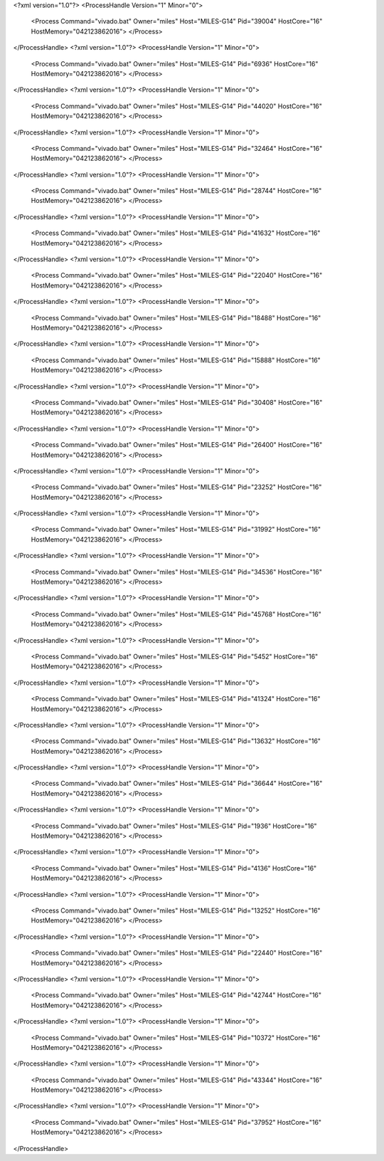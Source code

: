 <?xml version="1.0"?>
<ProcessHandle Version="1" Minor="0">
    <Process Command="vivado.bat" Owner="miles" Host="MILES-G14" Pid="39004" HostCore="16" HostMemory="042123862016">
    </Process>
</ProcessHandle>
<?xml version="1.0"?>
<ProcessHandle Version="1" Minor="0">
    <Process Command="vivado.bat" Owner="miles" Host="MILES-G14" Pid="6936" HostCore="16" HostMemory="042123862016">
    </Process>
</ProcessHandle>
<?xml version="1.0"?>
<ProcessHandle Version="1" Minor="0">
    <Process Command="vivado.bat" Owner="miles" Host="MILES-G14" Pid="44020" HostCore="16" HostMemory="042123862016">
    </Process>
</ProcessHandle>
<?xml version="1.0"?>
<ProcessHandle Version="1" Minor="0">
    <Process Command="vivado.bat" Owner="miles" Host="MILES-G14" Pid="32464" HostCore="16" HostMemory="042123862016">
    </Process>
</ProcessHandle>
<?xml version="1.0"?>
<ProcessHandle Version="1" Minor="0">
    <Process Command="vivado.bat" Owner="miles" Host="MILES-G14" Pid="28744" HostCore="16" HostMemory="042123862016">
    </Process>
</ProcessHandle>
<?xml version="1.0"?>
<ProcessHandle Version="1" Minor="0">
    <Process Command="vivado.bat" Owner="miles" Host="MILES-G14" Pid="41632" HostCore="16" HostMemory="042123862016">
    </Process>
</ProcessHandle>
<?xml version="1.0"?>
<ProcessHandle Version="1" Minor="0">
    <Process Command="vivado.bat" Owner="miles" Host="MILES-G14" Pid="22040" HostCore="16" HostMemory="042123862016">
    </Process>
</ProcessHandle>
<?xml version="1.0"?>
<ProcessHandle Version="1" Minor="0">
    <Process Command="vivado.bat" Owner="miles" Host="MILES-G14" Pid="18488" HostCore="16" HostMemory="042123862016">
    </Process>
</ProcessHandle>
<?xml version="1.0"?>
<ProcessHandle Version="1" Minor="0">
    <Process Command="vivado.bat" Owner="miles" Host="MILES-G14" Pid="15888" HostCore="16" HostMemory="042123862016">
    </Process>
</ProcessHandle>
<?xml version="1.0"?>
<ProcessHandle Version="1" Minor="0">
    <Process Command="vivado.bat" Owner="miles" Host="MILES-G14" Pid="30408" HostCore="16" HostMemory="042123862016">
    </Process>
</ProcessHandle>
<?xml version="1.0"?>
<ProcessHandle Version="1" Minor="0">
    <Process Command="vivado.bat" Owner="miles" Host="MILES-G14" Pid="26400" HostCore="16" HostMemory="042123862016">
    </Process>
</ProcessHandle>
<?xml version="1.0"?>
<ProcessHandle Version="1" Minor="0">
    <Process Command="vivado.bat" Owner="miles" Host="MILES-G14" Pid="23252" HostCore="16" HostMemory="042123862016">
    </Process>
</ProcessHandle>
<?xml version="1.0"?>
<ProcessHandle Version="1" Minor="0">
    <Process Command="vivado.bat" Owner="miles" Host="MILES-G14" Pid="31992" HostCore="16" HostMemory="042123862016">
    </Process>
</ProcessHandle>
<?xml version="1.0"?>
<ProcessHandle Version="1" Minor="0">
    <Process Command="vivado.bat" Owner="miles" Host="MILES-G14" Pid="34536" HostCore="16" HostMemory="042123862016">
    </Process>
</ProcessHandle>
<?xml version="1.0"?>
<ProcessHandle Version="1" Minor="0">
    <Process Command="vivado.bat" Owner="miles" Host="MILES-G14" Pid="45768" HostCore="16" HostMemory="042123862016">
    </Process>
</ProcessHandle>
<?xml version="1.0"?>
<ProcessHandle Version="1" Minor="0">
    <Process Command="vivado.bat" Owner="miles" Host="MILES-G14" Pid="5452" HostCore="16" HostMemory="042123862016">
    </Process>
</ProcessHandle>
<?xml version="1.0"?>
<ProcessHandle Version="1" Minor="0">
    <Process Command="vivado.bat" Owner="miles" Host="MILES-G14" Pid="41324" HostCore="16" HostMemory="042123862016">
    </Process>
</ProcessHandle>
<?xml version="1.0"?>
<ProcessHandle Version="1" Minor="0">
    <Process Command="vivado.bat" Owner="miles" Host="MILES-G14" Pid="13632" HostCore="16" HostMemory="042123862016">
    </Process>
</ProcessHandle>
<?xml version="1.0"?>
<ProcessHandle Version="1" Minor="0">
    <Process Command="vivado.bat" Owner="miles" Host="MILES-G14" Pid="36644" HostCore="16" HostMemory="042123862016">
    </Process>
</ProcessHandle>
<?xml version="1.0"?>
<ProcessHandle Version="1" Minor="0">
    <Process Command="vivado.bat" Owner="miles" Host="MILES-G14" Pid="1936" HostCore="16" HostMemory="042123862016">
    </Process>
</ProcessHandle>
<?xml version="1.0"?>
<ProcessHandle Version="1" Minor="0">
    <Process Command="vivado.bat" Owner="miles" Host="MILES-G14" Pid="4136" HostCore="16" HostMemory="042123862016">
    </Process>
</ProcessHandle>
<?xml version="1.0"?>
<ProcessHandle Version="1" Minor="0">
    <Process Command="vivado.bat" Owner="miles" Host="MILES-G14" Pid="13252" HostCore="16" HostMemory="042123862016">
    </Process>
</ProcessHandle>
<?xml version="1.0"?>
<ProcessHandle Version="1" Minor="0">
    <Process Command="vivado.bat" Owner="miles" Host="MILES-G14" Pid="22440" HostCore="16" HostMemory="042123862016">
    </Process>
</ProcessHandle>
<?xml version="1.0"?>
<ProcessHandle Version="1" Minor="0">
    <Process Command="vivado.bat" Owner="miles" Host="MILES-G14" Pid="42744" HostCore="16" HostMemory="042123862016">
    </Process>
</ProcessHandle>
<?xml version="1.0"?>
<ProcessHandle Version="1" Minor="0">
    <Process Command="vivado.bat" Owner="miles" Host="MILES-G14" Pid="10372" HostCore="16" HostMemory="042123862016">
    </Process>
</ProcessHandle>
<?xml version="1.0"?>
<ProcessHandle Version="1" Minor="0">
    <Process Command="vivado.bat" Owner="miles" Host="MILES-G14" Pid="43344" HostCore="16" HostMemory="042123862016">
    </Process>
</ProcessHandle>
<?xml version="1.0"?>
<ProcessHandle Version="1" Minor="0">
    <Process Command="vivado.bat" Owner="miles" Host="MILES-G14" Pid="37952" HostCore="16" HostMemory="042123862016">
    </Process>
</ProcessHandle>

